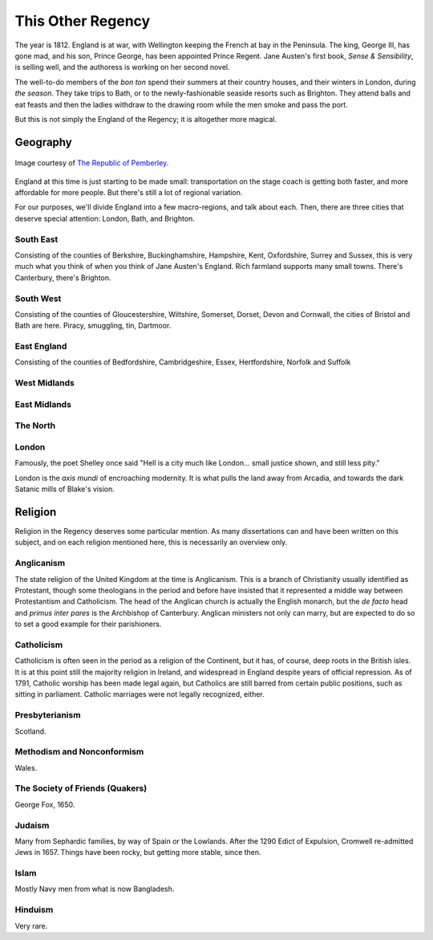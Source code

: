 .. _this-other-regency:

This Other Regency
==================

The year is 1812. England is at war, with Wellington keeping the French
at bay in the Peninsula. The king, George III, has gone mad, and his
son, Prince George, has been appointed Prince Regent. Jane Austen's
first book, *Sense & Sensibility*, is selling well, and the authoress is
working on her second novel.

The well-to-do members of the *bon ton* spend their summers at their
country houses, and their winters in London, during *the season*. They
take trips to Bath, or to the newly-fashionable seaside resorts such as
Brighton. They attend balls and eat feasts and then the ladies withdraw
to the drawing room while the men smoke and pass the port.

But this is not simply the England of the Regency; it is altogether more
magical.

Geography
---------

.. figure:: /_static/ppengmap.png
   :align: center
   :width: 650px
   :alt: Jane Austen's England
   
   Image courtesy of `The Republic of Pemberley`_.

.. _The Republic of Pemberley: http://pemberley.com/

England at this time is just starting to be made small: transportation
on the stage coach is getting both faster, and more affordable for more
people. But there's still a lot of regional variation.

For our purposes, we'll divide England into a few macro-regions, and
talk about each. Then, there are three cities that deserve special
attention: London, Bath, and Brighton.

.. todo:: Finish regions of England.

.. todo:: Add a magical geography section.

South East
~~~~~~~~~~

Consisting of the counties of Berkshire, Buckinghamshire, Hampshire,
Kent, Oxfordshire, Surrey and Sussex, this is very much what you think
of when you think of Jane Austen's England. Rich farmland supports many
small towns. There's Canterbury, there's Brighton.

South West
~~~~~~~~~~

Consisting of the counties of Gloucestershire, Wiltshire, Somerset,
Dorset, Devon and Cornwall, the cities of Bristol and Bath are here.
Piracy, smuggling, tin, Dartmoor.

East England
~~~~~~~~~~~~

Consisting of the counties of Bedfordshire, Cambridgeshire, Essex,
Hertfordshire, Norfolk and Suffolk

West Midlands
~~~~~~~~~~~~~

East Midlands
~~~~~~~~~~~~~

The North
~~~~~~~~~

London
~~~~~~

Famously, the poet Shelley once said "Hell is a city much like London...
small justice shown, and still less pity."

London is the *axis mundi* of encroaching modernity. It is what pulls
the land away from Arcadia, and towards the dark Satanic mills of
Blake's vision.

Religion
--------

Religion in the Regency deserves some particular mention. As many
dissertations can and have been written on this subject, and on each
religion mentioned here, this is necessarily an overview only.

Anglicanism
~~~~~~~~~~~

The state religion of the United Kingdom at the time is Anglicanism.
This is a branch of Christianity usually identified as Protestant,
though some theologians in the period and before have insisted that it
represented a middle way between Protestantism and Catholicism. The head
of the Anglican church is actually the English monarch, but the *de
facto* head and *primus inter pares* is the Archbishop of Canterbury.
Anglican ministers not only can marry, but are expected to do so to set
a good example for their parishioners.

Catholicism
~~~~~~~~~~~

Catholicism is often seen in the period as a religion of the Continent,
but it has, of course, deep roots in the British isles. It is at this
point still the majority religion in Ireland, and widespread in England
despite years of official repression. As of 1791, Catholic worship has
been made legal again, but Catholics are still barred from certain
public positions, such as sitting in parliament. Catholic marriages were
not legally recognized, either.

Presbyterianism
~~~~~~~~~~~~~~~

Scotland.

Methodism and Nonconformism
~~~~~~~~~~~~~~~~~~~~~~~~~~~

Wales.

The Society of Friends (Quakers)
~~~~~~~~~~~~~~~~~~~~~~~~~~~~~~~~

George Fox, 1650.

Judaism
~~~~~~~

Many from Sephardic families, by way of Spain or the Lowlands. After the
1290 Edict of Expulsion, Cromwell re-admitted Jews in 1657. Things have
been rocky, but getting more stable, since then.

Islam
~~~~~

Mostly Navy men from what is now Bangladesh.

Hinduism
~~~~~~~~

Very rare.
